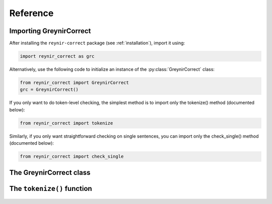 .. _reference:

Reference
=========

Importing GreynirCorrect
------------------------

After installing the ``reynir-correct`` package (see :ref:`installation`),
import it using:

.. code-block:: python

   import reynir_correct as grc

Alternatively, use the following code to initialize an instance of
the :py:class:`GreynirCorrect` class:

.. code-block:: python

    from reynir_correct import GreynirCorrect
    grc = GreynirCorrect()

If you only want to do token-level checking, the simplest method
is to import only the tokenize() method (documented below):

.. code-block:: python

    from reynir_correct import tokenize

Similarly, if you only want straightforward checking on single
sentences, you can import only the check_single() method
(documented below):

.. code-block:: python

    from reynir_correct import check_single

The GreynirCorrect class
------------------------

.. py:class:: GreynirCorrect


The ``tokenize()`` function
---------------------------

    .. py:method:: tokenize(text, **options)

        Consumes a text stream and returns a generator of corrected or
        annotated tokens.

        :param text: A text string, or an iterator of strings.

        :param options: Tokenizer options can be passed via keyword arguments,
            as in ``grc = GreynirCorrect(convert_numbers=True)``. See
            the documentation for the `Tokenizer <https://github.com/mideind/Tokenizer>`_
            package for further information.

            Two boolean flags directly affect the correction process.
            Setting ``only_ci=True`` tells the checker to look only for
            context-independent errors. Setting ``apply_suggestions=True``
            makes the checker more aggressive in turning suggestions into
            corrections.

        :return: A generator of tokens, where each token is an instance
            of the CorrectToken class.


